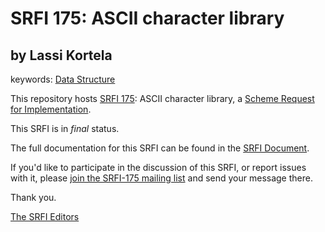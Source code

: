 * SRFI 175: ASCII character library

** by Lassi Kortela



keywords: [[https://srfi.schemers.org/?keywords=data-structure][Data Structure]]

This repository hosts [[https://srfi.schemers.org/srfi-175/][SRFI 175]]: ASCII character library, a [[https://srfi.schemers.org/][Scheme Request for Implementation]].

This SRFI is in /final/ status.

The full documentation for this SRFI can be found in the [[https://srfi.schemers.org/srfi-175/srfi-175.html][SRFI Document]].

If you'd like to participate in the discussion of this SRFI, or report issues with it, please [[https://srfi.schemers.org/srfi-175/][join the SRFI-175 mailing list]] and send your message there.

Thank you.


[[mailto:srfi-editors@srfi.schemers.org][The SRFI Editors]]
